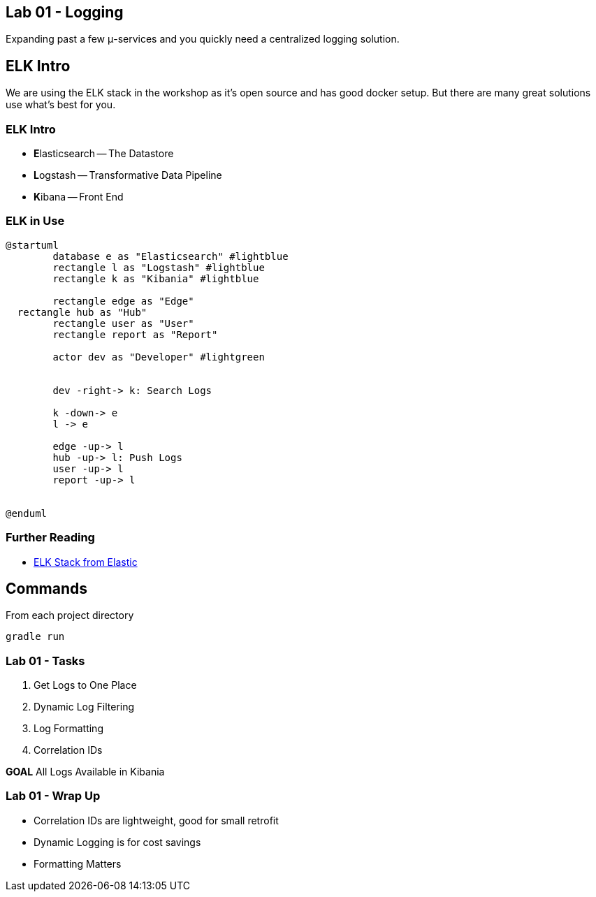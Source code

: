 == Lab 01 - Logging

Expanding past a few μ-services and you quickly need a centralized logging solution.

== ELK Intro

We are using the ELK stack in the workshop as it's open source and has good docker setup. But there are many great solutions use what's best for you.

=== ELK Intro

* **E**lasticsearch -- The Datastore
* **L**ogstash -- Transformative Data Pipeline
* **K**ibana -- Front End

=== ELK in Use

[plantuml%interactive, plant-images/img, svg, height=400, width=400]
----
@startuml
	database e as "Elasticsearch" #lightblue
	rectangle l as "Logstash" #lightblue
	rectangle k as "Kibania" #lightblue

	rectangle edge as "Edge"
  rectangle hub as "Hub"
	rectangle user as "User"
	rectangle report as "Report"

	actor dev as "Developer" #lightgreen


	dev -right-> k: Search Logs

	k -down-> e
	l -> e

	edge -up-> l
	hub -up-> l: Push Logs
	user -up-> l
	report -up-> l


@enduml
----

=== Further Reading

* https://www.elastic.co/elk-stack[ELK Stack from Elastic]



== Commands

From each project directory
```
gradle run
```

=== Lab 01 - Tasks

. Get Logs to One Place
. Dynamic Log Filtering
. Log Formatting
. Correlation IDs

*GOAL* All Logs Available in Kibania

=== Lab 01 - Wrap Up

* Correlation IDs are lightweight, good for small retrofit
* Dynamic Logging is for cost savings
* Formatting Matters